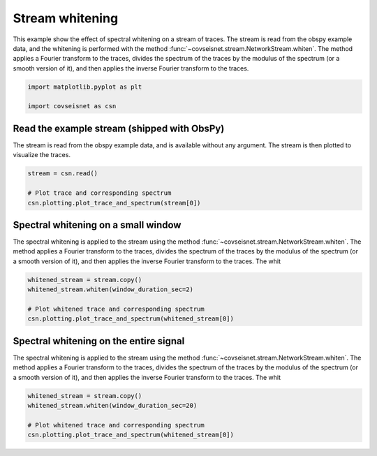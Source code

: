 
.. DO NOT EDIT.
.. THIS FILE WAS AUTOMATICALLY GENERATED BY SPHINX-GALLERY.
.. TO MAKE CHANGES, EDIT THE SOURCE PYTHON FILE:
.. "auto_examples/plot_example_3.py"
.. LINE NUMBERS ARE GIVEN BELOW.

.. only:: html

    .. note::
        :class: sphx-glr-download-link-note

        :ref:`Go to the end <sphx_glr_download_auto_examples_plot_example_3.py>`
        to download the full example code.

.. rst-class:: sphx-glr-example-title

.. _sphx_glr_auto_examples_plot_example_3.py:


Stream whitening
================

This example show the effect of spectral whitening on a stream of traces.
The stream is read from the obspy example data, and the whitening is performed
with the method :func:`~covseisnet.stream.NetworkStream.whiten`. The method
applies a Fourier transform to the traces, divides the spectrum of the traces
by the modulus of the spectrum (or a smooth version of it), and then applies the
inverse Fourier transform to the traces.

.. GENERATED FROM PYTHON SOURCE LINES 12-17

.. code-block:: Python


    import matplotlib.pyplot as plt

    import covseisnet as csn








.. GENERATED FROM PYTHON SOURCE LINES 18-23

Read the example stream (shipped with ObsPy)
--------------------------------------------

The stream is read from the obspy example data, and is available without any
argument. The stream is then plotted to visualize the traces.

.. GENERATED FROM PYTHON SOURCE LINES 23-29

.. code-block:: Python


    stream = csn.read()

    # Plot trace and corresponding spectrum
    csn.plotting.plot_trace_and_spectrum(stream[0])




.. image-sg:: /auto_examples/images/sphx_glr_plot_example_3_001.png
   :alt: plot example 3
   :srcset: /auto_examples/images/sphx_glr_plot_example_3_001.png, /auto_examples/images/sphx_glr_plot_example_3_001_4_00x.png 4.00x
   :class: sphx-glr-single-img





.. GENERATED FROM PYTHON SOURCE LINES 30-38

Spectral whitening on a small window
------------------------------------

The spectral whitening is applied to the stream using the method
:func:`~covseisnet.stream.NetworkStream.whiten`. The method applies a Fourier
transform to the traces, divides the spectrum of the traces by the modulus of
the spectrum (or a smooth version of it), and then applies the inverse Fourier
transform to the traces. The whit

.. GENERATED FROM PYTHON SOURCE LINES 38-45

.. code-block:: Python


    whitened_stream = stream.copy()
    whitened_stream.whiten(window_duration_sec=2)

    # Plot whitened trace and corresponding spectrum
    csn.plotting.plot_trace_and_spectrum(whitened_stream[0])




.. image-sg:: /auto_examples/images/sphx_glr_plot_example_3_002.png
   :alt: plot example 3
   :srcset: /auto_examples/images/sphx_glr_plot_example_3_002.png, /auto_examples/images/sphx_glr_plot_example_3_002_4_00x.png 4.00x
   :class: sphx-glr-single-img





.. GENERATED FROM PYTHON SOURCE LINES 46-54

Spectral whitening on the entire signal
---------------------------------------

The spectral whitening is applied to the stream using the method
:func:`~covseisnet.stream.NetworkStream.whiten`. The method applies a Fourier
transform to the traces, divides the spectrum of the traces by the modulus of
the spectrum (or a smooth version of it), and then applies the inverse Fourier
transform to the traces. The whit

.. GENERATED FROM PYTHON SOURCE LINES 54-60

.. code-block:: Python


    whitened_stream = stream.copy()
    whitened_stream.whiten(window_duration_sec=20)

    # Plot whitened trace and corresponding spectrum
    csn.plotting.plot_trace_and_spectrum(whitened_stream[0])



.. image-sg:: /auto_examples/images/sphx_glr_plot_example_3_003.png
   :alt: plot example 3
   :srcset: /auto_examples/images/sphx_glr_plot_example_3_003.png, /auto_examples/images/sphx_glr_plot_example_3_003_4_00x.png 4.00x
   :class: sphx-glr-single-img






.. rst-class:: sphx-glr-timing

   **Total running time of the script:** (0 minutes 1.371 seconds)


.. _sphx_glr_download_auto_examples_plot_example_3.py:

.. only:: html

  .. container:: sphx-glr-footer sphx-glr-footer-example

    .. container:: sphx-glr-download sphx-glr-download-jupyter

      :download:`Download Jupyter notebook: plot_example_3.ipynb <plot_example_3.ipynb>`

    .. container:: sphx-glr-download sphx-glr-download-python

      :download:`Download Python source code: plot_example_3.py <plot_example_3.py>`


.. only:: html

 .. rst-class:: sphx-glr-signature

    `Gallery generated by Sphinx-Gallery <https://sphinx-gallery.github.io>`_

